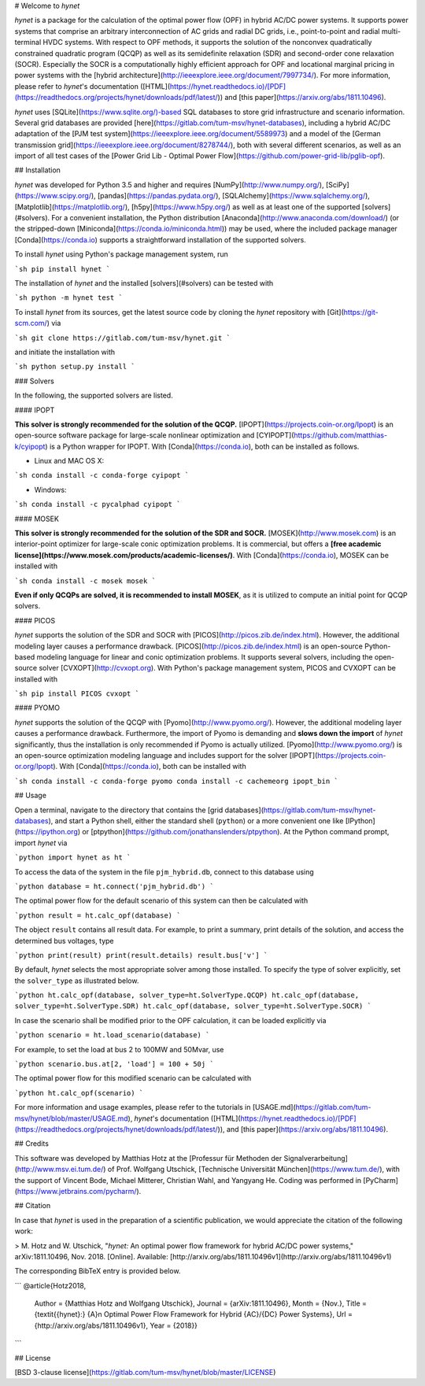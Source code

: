 # Welcome to *hynet*

*hynet* is a package for the calculation of the optimal power flow (OPF) in hybrid AC/DC power systems. It supports power systems that comprise an arbitrary interconnection of AC grids and radial DC grids, i.e., point-to-point and radial multi-terminal HVDC systems. With respect to OPF methods, it supports the solution of the nonconvex quadratically constrained quadratic program (QCQP) as well as its semidefinite relaxation (SDR) and second-order cone relaxation (SOCR). Especially the SOCR is a computationally highly efficient approach for OPF and locational marginal pricing in power systems with the [hybrid architecture](http://ieeexplore.ieee.org/document/7997734/). For more information, please refer to *hynet*'s documentation ([HTML](https://hynet.readthedocs.io)/[PDF](https://readthedocs.org/projects/hynet/downloads/pdf/latest/)) and [this paper](https://arxiv.org/abs/1811.10496).

*hynet* uses [SQLite](https://www.sqlite.org/)-based SQL databases to store grid infrastructure and scenario information. Several grid databases are provided [here](https://gitlab.com/tum-msv/hynet-databases), including a hybrid AC/DC adaptation of the [PJM test system](https://ieeexplore.ieee.org/document/5589973) and a model of the [German transmission grid](https://ieeexplore.ieee.org/document/8278744/), both with several different scenarios, as well as an import of all test cases of the [Power Grid Lib - Optimal Power Flow](https://github.com/power-grid-lib/pglib-opf).


## Installation

*hynet* was developed for Python 3.5 and higher and requires [NumPy](http://www.numpy.org/), [SciPy](https://www.scipy.org/), [pandas](https://pandas.pydata.org/), [SQLAlchemy](https://www.sqlalchemy.org/), [Matplotlib](https://matplotlib.org/), [h5py](https://www.h5py.org/) as well as at least one of the supported [solvers](#solvers). For a convenient installation, the Python distribution [Anaconda](http://www.anaconda.com/download/) (or the stripped-down [Miniconda](https://conda.io/miniconda.html)) may be used, where the included package manager [Conda](https://conda.io) supports a straightforward installation of the supported solvers.


To install *hynet* using Python's package management system, run

```sh
pip install hynet
```

The installation of *hynet* and the installed [solvers](#solvers) can be tested with

```sh
python -m hynet test
```

To install *hynet* from its sources, get the latest source code by cloning the *hynet* repository with [Git](https://git-scm.com/) via

```sh
git clone https://gitlab.com/tum-msv/hynet.git
```

and initiate the installation with

```sh
python setup.py install
```


### Solvers

In the following, the supported solvers are listed.

#### IPOPT

**This solver is strongly recommended for the solution of the QCQP.** [IPOPT](https://projects.coin-or.org/Ipopt) is an open-source software package for large-scale nonlinear optimization and [CYIPOPT](https://github.com/matthias-k/cyipopt) is a Python wrapper for IPOPT. With [Conda](https://conda.io), both can be installed as follows.

* Linux and MAC OS X:

```sh
conda install -c conda-forge cyipopt
```

* Windows:

```sh
conda install -c pycalphad cyipopt
```

#### MOSEK

**This solver is strongly recommended for the solution of the SDR and SOCR.** [MOSEK](http://www.mosek.com) is an interior-point optimizer for large-scale conic optimization problems. It is commercial, but offers a **[free academic license](https://www.mosek.com/products/academic-licenses/)**. With [Conda](https://conda.io), MOSEK can be installed with

```sh
conda install -c mosek mosek
```

**Even if only QCQPs are solved, it is recommended to install MOSEK**, as it is utilized to compute an initial point for QCQP solvers.


#### PICOS

*hynet* supports the solution of the SDR and SOCR with [PICOS](http://picos.zib.de/index.html). However, the additional modeling layer causes a performance drawback. [PICOS](http://picos.zib.de/index.html) is an open-source Python-based modeling language for linear and conic optimization problems. It supports several solvers, including the open-source solver [CVXOPT](http://cvxopt.org). With Python's package management system, PICOS and CVXOPT can be installed with

```sh
pip install PICOS cvxopt
```


#### PYOMO

*hynet* supports the solution of the QCQP with [Pyomo](http://www.pyomo.org/). However, the additional modeling layer causes a performance drawback. Furthermore, the import of Pyomo is demanding and **slows down the import** of *hynet* significantly, thus the installation is only recommended if Pyomo is actually utilized. [Pyomo](http://www.pyomo.org/) is an open-source optimization modeling language and includes support for the solver [IPOPT](https://projects.coin-or.org/Ipopt). With [Conda](https://conda.io), both can be installed with

```sh
conda install -c conda-forge pyomo
conda install -c cachemeorg ipopt_bin
```


## Usage

Open a terminal, navigate to the directory that contains the [grid databases](https://gitlab.com/tum-msv/hynet-databases), and start a Python shell, either the standard shell (``python``) or a more convenient one like [IPython](https://ipython.org) or [ptpython](https://github.com/jonathanslenders/ptpython). At the Python command prompt, import *hynet* via

```python
import hynet as ht
```

To access the data of the system in the file ``pjm_hybrid.db``, connect to this database using

```python
database = ht.connect('pjm_hybrid.db')
```

The optimal power flow for the default scenario of this system can then be calculated with

```python
result = ht.calc_opf(database)
```

The object ``result`` contains all result data. For example, to print a summary, print details of the solution, and access the determined bus voltages, type

```python
print(result)
print(result.details)
result.bus['v']
```

By default, *hynet* selects the most appropriate solver among those installed. To specify the type of solver explicitly, set the ``solver_type`` as illustrated below.

```python
ht.calc_opf(database, solver_type=ht.SolverType.QCQP)
ht.calc_opf(database, solver_type=ht.SolverType.SDR)
ht.calc_opf(database, solver_type=ht.SolverType.SOCR)
```

In case the scenario shall be modified prior to the OPF calculation, it can be loaded explicitly via

```python
scenario = ht.load_scenario(database)
```

For example, to set the load at bus 2 to 100MW and 50Mvar, use

```python
scenario.bus.at[2, 'load'] = 100 + 50j
```

The optimal power flow for this modified scenario can be calculated with

```python
ht.calc_opf(scenario)
```

For more information and usage examples, please refer to the tutorials in [USAGE.md](https://gitlab.com/tum-msv/hynet/blob/master/USAGE.md), *hynet*'s documentation ([HTML](https://hynet.readthedocs.io)/[PDF](https://readthedocs.org/projects/hynet/downloads/pdf/latest/)), and [this paper](https://arxiv.org/abs/1811.10496).


## Credits

This software was developed by Matthias Hotz at the [Professur für Methoden der Signalverarbeitung](http://www.msv.ei.tum.de/) of Prof. Wolfgang Utschick, [Technische Universität München](https://www.tum.de/), with the support of Vincent Bode, Michael Mitterer, Christian Wahl, and Yangyang He. Coding was performed in [PyCharm](https://www.jetbrains.com/pycharm/).


## Citation

In case that *hynet* is used in the preparation of a scientific publication, we would appreciate the citation of the following work:

> M. Hotz and W. Utschick, "*hynet:* An optimal power flow framework for hybrid AC/DC power systems," arXiv:1811.10496, Nov. 2018. \[Online\]. Available: [http://arxiv.org/abs/1811.10496v1](http://arxiv.org/abs/1811.10496v1)

The corresponding BibTeX entry is provided below.

```
@article{Hotz2018,
    Author = {Matthias Hotz and Wolfgang Utschick},
    Journal = {arXiv:1811.10496},
    Month = {Nov.},
    Title = {\textit{{hynet}:} {A}n Optimal Power Flow Framework for Hybrid {AC}/{DC} Power Systems},
    Url = {http://arxiv.org/abs/1811.10496v1},
    Year = {2018}}
```


## License

[BSD 3-clause license](https://gitlab.com/tum-msv/hynet/blob/master/LICENSE)


